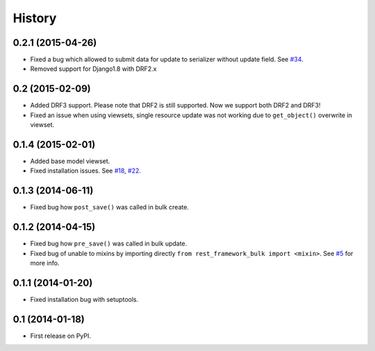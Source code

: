 .. :changelog:

History
-------

0.2.1 (2015-04-26)
~~~~~~~~~~~~~~~~~~

* Fixed a bug which allowed to submit data for update to serializer
  without update field.
  See `#34 <https://github.com/miki725/django-rest-framework-bulk/issues/34>`_.
* Removed support for Django1.8 with DRF2.x

0.2 (2015-02-09)
~~~~~~~~~~~~~~~~

* Added DRF3 support. Please note that DRF2 is still supported.
  Now we support both DRF2 and DRF3!
* Fixed an issue when using viewsets, single resource update was not working due
  to ``get_object()`` overwrite in viewset.

0.1.4 (2015-02-01)
~~~~~~~~~~~~~~~~~~

* Added base model viewset.
* Fixed installation issues.
  See `#18 <https://github.com/miki725/django-rest-framework-bulk/pull/18>`_,
  `#22 <https://github.com/miki725/django-rest-framework-bulk/pull/22>`_.

0.1.3 (2014-06-11)
~~~~~~~~~~~~~~~~~~

* Fixed bug how ``post_save()`` was called in bulk create.

0.1.2 (2014-04-15)
~~~~~~~~~~~~~~~~~~

* Fixed bug how ``pre_save()`` was called in bulk update.
* Fixed bug of unable to mixins by importing directly ``from rest_framework_bulk import <mixin>``.
  See `#5 <https://github.com/miki725/django-rest-framework-bulk/pull/5>`_ for more info.

0.1.1 (2014-01-20)
~~~~~~~~~~~~~~~~~~

* Fixed installation bug with setuptools.

0.1 (2014-01-18)
~~~~~~~~~~~~~~~~

* First release on PyPI.
